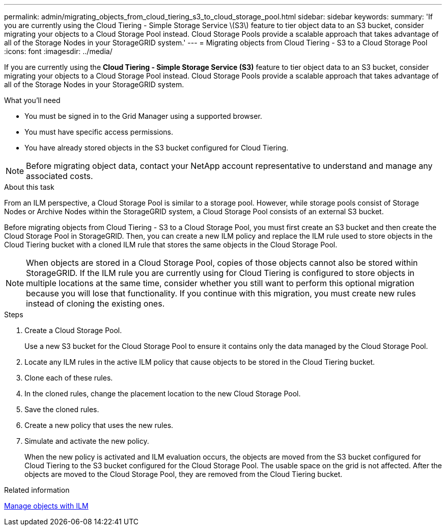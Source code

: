 ---
permalink: admin/migrating_objects_from_cloud_tiering_s3_to_cloud_storage_pool.html
sidebar: sidebar
keywords:
summary: 'If you are currently using the Cloud Tiering - Simple Storage Service \(S3\) feature to tier object data to an S3 bucket, consider migrating your objects to a Cloud Storage Pool instead. Cloud Storage Pools provide a scalable approach that takes advantage of all of the Storage Nodes in your StorageGRID system.'
---
= Migrating objects from Cloud Tiering - S3 to a Cloud Storage Pool
:icons: font
:imagesdir: ../media/

[.lead]
If you are currently using the *Cloud Tiering - Simple Storage Service (S3)* feature to tier object data to an S3 bucket, consider migrating your objects to a Cloud Storage Pool instead. Cloud Storage Pools provide a scalable approach that takes advantage of all of the Storage Nodes in your StorageGRID system.

.What you'll need
* You must be signed in to the Grid Manager using a supported browser.
* You must have specific access permissions.
* You have already stored objects in the S3 bucket configured for Cloud Tiering.

NOTE: Before migrating object data, contact your NetApp account representative to understand and manage any associated costs.

.About this task
From an ILM perspective, a Cloud Storage Pool is similar to a storage pool. However, while storage pools consist of Storage Nodes or Archive Nodes within the StorageGRID system, a Cloud Storage Pool consists of an external S3 bucket.

Before migrating objects from Cloud Tiering - S3 to a Cloud Storage Pool, you must first create an S3 bucket and then create the Cloud Storage Pool in StorageGRID. Then, you can create a new ILM policy and replace the ILM rule used to store objects in the Cloud Tiering bucket with a cloned ILM rule that stores the same objects in the Cloud Storage Pool.

NOTE: When objects are stored in a Cloud Storage Pool, copies of those objects cannot also be stored within StorageGRID. If the ILM rule you are currently using for Cloud Tiering is configured to store objects in multiple locations at the same time, consider whether you still want to perform this optional migration because you will lose that functionality. If you continue with this migration, you must create new rules instead of cloning the existing ones.

.Steps

. Create a Cloud Storage Pool.
+
Use a new S3 bucket for the Cloud Storage Pool to ensure it contains only the data managed by the Cloud Storage Pool.

. Locate any ILM rules in the active ILM policy that cause objects to be stored in the Cloud Tiering bucket.
. Clone each of these rules.
. In the cloned rules, change the placement location to the new Cloud Storage Pool.
. Save the cloned rules.
. Create a new policy that uses the new rules.
. Simulate and activate the new policy.
+
When the new policy is activated and ILM evaluation occurs, the objects are moved from the S3 bucket configured for Cloud Tiering to the S3 bucket configured for the Cloud Storage Pool. The usable space on the grid is not affected. After the objects are moved to the Cloud Storage Pool, they are removed from the Cloud Tiering bucket.

.Related information

xref:../ilm/index.adoc[Manage objects with ILM]
